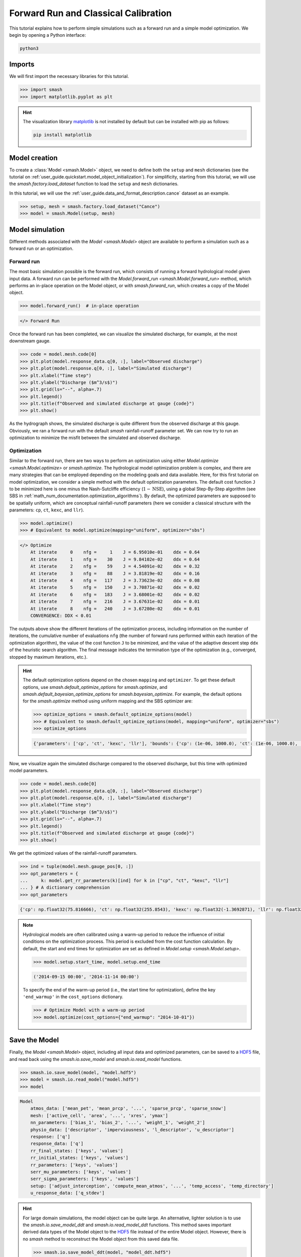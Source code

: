 .. _user_guide.in_depth.forward_run_classical_calibration:

=====================================
Forward Run and Classical Calibration
=====================================

This tutorial explains how to perform simple simulations such as a forward run and a simple model optimization. 
We begin by opening a Python interface:

.. code-block:: none

    python3

Imports
-------

We will first import the necessary libraries for this tutorial.

.. code-block:: python

    >>> import smash
    >>> import matplotlib.pyplot as plt

.. hint::

    The visualization library `matplotlib <https://matplotlib.org/>`__ is not installed by default but can be installed with pip as follows:
    
    .. code-block:: none

        pip install matplotlib

Model creation
--------------

To create a :class:`Model <smash.Model>` object, we need to define both the ``setup`` and ``mesh`` dictionaries (see the tutorial on :ref:`user_guide.quickstart.model_object_initialization`).
For simplificity, starting from this tutorial, we will use the `smash.factory.load_dataset` function to load the ``setup`` and ``mesh`` dictionaries.

In this tutorial, we will use the :ref:`user_guide.data_and_format_description.cance` dataset as an example.

.. code-block:: python

    >>> setup, mesh = smash.factory.load_dataset("Cance")
    >>> model = smash.Model(setup, mesh)

Model simulation
----------------

Different methods associated with the `Model <smash.Model>` object are available to perform a simulation such as a forward run or an optimization.

Forward run
***********

The most basic simulation possible is the forward run, which consists of running a forward hydrological model given input data.
A forward run can be performed with the `Model.forward_run <smash.Model.forward_run>` method, which performs an in-place operation on the Model object, or with `smash.forward_run`, which creates a copy of the Model object.

.. code-block:: python

    >>> model.forward_run()  # in-place operation 

.. code-block:: output

    </> Forward Run

Once the forward run has been completed, we can visualize the simulated discharge, for example, at the most downstream gauge.

.. code-block:: python

    >>> code = model.mesh.code[0]
    >>> plt.plot(model.response_data.q[0, :], label="Observed discharge")
    >>> plt.plot(model.response.q[0, :], label="Simulated discharge")
    >>> plt.xlabel("Time step")
    >>> plt.ylabel("Discharge ($m^3/s$)")
    >>> plt.grid(ls="--", alpha=.7)
    >>> plt.legend()
    >>> plt.title(f"Observed and simulated discharge at gauge {code}")
    >>> plt.show()

.. image:: ../../_static/user_guide.quickstart.forward_run_classical_calibration.forward_run_q.png
    :align: center

As the hydrograph shows, the simulated discharge is quite different from the observed discharge at this gauge. Obviously, we ran a forward run with the default `smash` rainfall-runoff 
parameter set. We can now try to run an optimization to minimize the misfit between the simulated and observed discharge. 

Optimization
************

Similar to the forward run, there are two ways to perform an optimization using either `Model.optimize <smash.Model.optimize>` or `smash.optimize`.
The hydrological model optimization problem is complex, and there are many strategies that can be employed depending on the modeling goals and data available.
Here, for this first tutorial on model optimization, we consider a simple method with the default optimization parameters.
The default cost function ``J`` to be minimized here is one minus the Nash-Sutcliffe efficiency (:math:`1 - \text{NSE}`), 
using a global Step-By-Step algorithm (see SBS in :ref:`math_num_documentation.optimization_algorithms`).
By default, the optimized parameters are supposed to be spatially uniform, which are conceptual rainfall-runoff parameters (here we consider a classical structure with the parameters: ``cp``, ``ct``, ``kexc``, and ``llr``).

.. code-block:: python

    >>> model.optimize()
    >>> # Equivalent to model.optimize(mapping="uniform", optimizer="sbs")

.. code-block:: output

    </> Optimize
        At iterate     0    nfg =     1    J = 6.95010e-01    ddx = 0.64
        At iterate     1    nfg =    30    J = 9.84102e-02    ddx = 0.64
        At iterate     2    nfg =    59    J = 4.54091e-02    ddx = 0.32
        At iterate     3    nfg =    88    J = 3.81819e-02    ddx = 0.16
        At iterate     4    nfg =   117    J = 3.73623e-02    ddx = 0.08
        At iterate     5    nfg =   150    J = 3.70871e-02    ddx = 0.02
        At iterate     6    nfg =   183    J = 3.68001e-02    ddx = 0.02
        At iterate     7    nfg =   216    J = 3.67631e-02    ddx = 0.01
        At iterate     8    nfg =   240    J = 3.67280e-02    ddx = 0.01
        CONVERGENCE: DDX < 0.01

The outputs above show the different iterations of the optimization process, including information on the number of iterations, the cumulative number of evaluations ``nfg`` 
(the number of forward runs performed within each iteration of the optimization algorithm), the value of the cost function ``J`` to be minimized, and the value of the adaptive descent step ``ddx`` of the heuristic search algorithm. 
The final message indicates the termination type of the optimization (e.g., converged, stopped by maximum iterations, etc.).

.. hint::
    The default optimization options depend on the chosen ``mapping`` and ``optimizer``. 
    To get these default options, use `smash.default_optimize_options` for `smash.optimize`, and `smash.default_bayesian_optimize_options` for `smash.bayesian_optimize`.
    For example, the default options for the `smash.optimize` method using uniform mapping and the SBS optimizer are:

    .. code-block:: python

        >>> optimize_options = smash.default_optimize_options(model)
        >>> # Equivalent to smash.default_optimize_options(model, mapping="uniform", optimizer="sbs")
        >>> optimize_options

    .. code-block:: output

        {'parameters': ['cp', 'ct', 'kexc', 'llr'], 'bounds': {'cp': (1e-06, 1000.0), 'ct': (1e-06, 1000.0), 'kexc': (-50, 50), 'llr': (1e-06, 1000.0)}, 'control_tfm': 'sbs', 'termination_crit': {'maxiter': 50}}

Now, we visualize again the simulated discharge compared to the observed discharge, but this time with optimized model parameters.

.. code-block:: python

    >>> code = model.mesh.code[0]
    >>> plt.plot(model.response_data.q[0, :], label="Observed discharge")
    >>> plt.plot(model.response.q[0, :], label="Simulated discharge")
    >>> plt.xlabel("Time step")
    >>> plt.ylabel("Discharge ($m^3/s$)")
    >>> plt.grid(ls="--", alpha=.7)
    >>> plt.legend()
    >>> plt.title(f"Observed and simulated discharge at gauge {code}")
    >>> plt.show()

.. image:: ../../_static/user_guide.quickstart.forward_run_classical_calibration.optimize_q.png
    :align: center

We get the optimized values of the rainfall-runoff parameters.

.. code-block:: python

    >>> ind = tuple(model.mesh.gauge_pos[0, :])
    >>> opt_parameters = {
    ...     k: model.get_rr_parameters(k)[ind] for k in ["cp", "ct", "kexc", "llr"]
    ... } # A dictionary comprehension
    >>> opt_parameters

.. code-block:: output

    {'cp': np.float32(75.816666), 'ct': np.float32(255.8543), 'kexc': np.float32(-1.3692871), 'llr': np.float32(30.552221)}

.. note::
    Hydrological models are often calibrated using a warm-up period to reduce the influence of initial conditions on the optimization process.
    This period is excluded from the cost function calculation.
    By default, the start and end times for optimization are set as defined in `Model.setup <smash.Model.setup>`.
    
    .. code-block:: python

        >>> model.setup.start_time, model.setup.end_time

    .. code-block:: output

        ('2014-09-15 00:00', '2014-11-14 00:00')

    To specify the end of the warm-up period (i.e., the start time for optimization), define the key ``'end_warmup'`` in the ``cost_options`` dictionary.
    
    .. use pycon to preserve Python format and avoid being captured by script pyexec_rst.py
 
    .. code-block:: pycon

        >>> # Optimize Model with a warm-up period
        >>> model.optimize(cost_options={"end_warmup": "2014-10-01"})

Save the Model
--------------

Finally, the `Model <smash.Model>` object, including all input data and optimized parameters, can be saved to a `HDF5 <https://www.hdfgroup.org/solutions/hdf5>`__ file,
and read back using the `smash.io.save_model` and `smash.io.read_model` functions.

.. code-block:: python

    >>> smash.io.save_model(model, "model.hdf5")
    >>> model = smash.io.read_model("model.hdf5")
    >>> model

.. code-block:: output

    Model
        atmos_data: ['mean_pet', 'mean_prcp', '...', 'sparse_prcp', 'sparse_snow']
        mesh: ['active_cell', 'area', '...', 'xres', 'ymax']
        nn_parameters: ['bias_1', 'bias_2', '...', 'weight_1', 'weight_2']
        physio_data: ['descriptor', 'imperviousness', 'l_descriptor', 'u_descriptor']
        response: ['q']
        response_data: ['q']
        rr_final_states: ['keys', 'values']
        rr_initial_states: ['keys', 'values']
        rr_parameters: ['keys', 'values']
        serr_mu_parameters: ['keys', 'values']
        serr_sigma_parameters: ['keys', 'values']
        setup: ['adjust_interception', 'compute_mean_atmos', '...', 'temp_access', 'temp_directory']
        u_response_data: ['q_stdev']

.. hint::
    For large domain simulations, the model object can be quite large. An alternative, lighter solution is to use the `smash.io.save_model_ddt` and `smash.io.read_model_ddt` functions.
    This method saves important derived data types of the Model object to the `HDF5 <https://www.hdfgroup.org/solutions/hdf5>`__ file instead of the entire Model object.
    However, there is no `smash` method to reconstruct the Model object from this saved data file.
    
    .. code-block:: python

        >>> smash.io.save_model_ddt(model, "model_ddt.hdf5")
        >>> model_ddt = smash.io.read_model_ddt("model_ddt.hdf5")
        >>> model_ddt.keys()  # a dictionary containing several derived data types of the Model object

    .. code-block:: output

        dict_keys(['mesh', 'nn_parameters', 'physio_data', 'response', 'response_data', 'rr_final_states', 'rr_initial_states', 'rr_parameters', 'serr_mu_parameters', 'serr_sigma_parameters', 'setup'])

.. use this directive to hide the code cell in the documentation while being captured by the script pyexec_rst.py
.. only:: never

    .. code-block:: python
        
        >>> import os
        >>> os.remove("model.hdf5")
        >>> os.remove("model_ddt.hdf5")